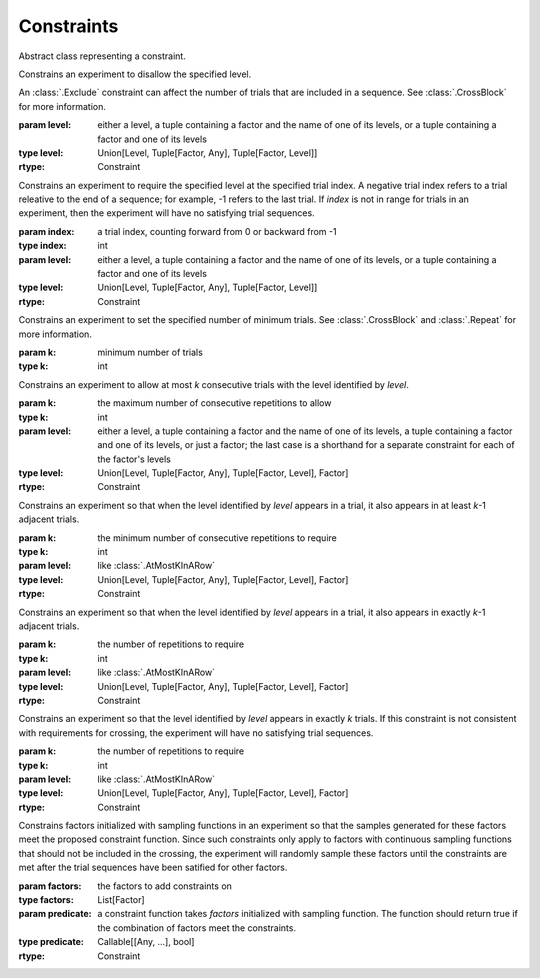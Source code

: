 .. _constraints:

Constraints
===========

.. class:: sweetpea.Constraint()

   Abstract class representing a constraint.
           

.. class:: sweetpea.Exclude(level)

              Constrains an experiment to disallow the specified
              level.

              An :class:`.Exclude` constraint can affect the number of
              trials that are included in a sequence. See
              :class:`.CrossBlock` for more information.

              :param level: either a level,
                            a tuple containing a factor and the name of one of its levels,
                            or a tuple containing a factor and one of its levels
              :type level: Union[Level, Tuple[Factor, Any], Tuple[Factor, Level]]
              :rtype: Constraint

.. class:: sweetpea.Pin(index, level)

              Constrains an experiment to require the specified level
              at the specified trial index. A negative trial index
              refers to a trial releative to the end of a sequence;
              for example, -1 refers to the last trial. If `index` is
              not in range for trials in an experiment, then the
              experiment will have no satisfying trial sequences.

              :param index: a trial index, counting forward from 0 or backward from -1
              :type index: int
              :param level: either a level,
                            a tuple containing a factor and the name of one of its levels,
                            or a tuple containing a factor and one of its levels
              :type level: Union[Level, Tuple[Factor, Any], Tuple[Factor, Level]]
              :rtype: Constraint

.. class:: sweetpea.MinimumTrials(k)

              Constrains an experiment to set the specified number of
              minimum trials. See :class:`.CrossBlock` and
              :class:`.Repeat` for more information.

              :param k: minimum number of trials
              :type k: int

.. class:: sweetpea.AtMostKInARow(k, level)

              Constrains an experiment to allow at most `k`
              consecutive trials with the level identified by
              `level`.

              :param k: the maximum number of consecutive repetitions
                        to allow
              :type k: int
              :param level: either a level,
                            a tuple containing a factor and the name of one of its levels,
                            a tuple containing a factor and one of its levels,
                            or just a factor; the last case is a shorthand for a separate
                            constraint for each of the factor's levels
              :type level: Union[Level, Tuple[Factor, Any], Tuple[Factor, Level], Factor]
              :rtype: Constraint

.. class:: sweetpea.AtLeastKInARow(k, level)

              Constrains an experiment so that when the level
              identified by `level` appears in a trial, it
              also appears in at least `k`-1 adjacent trials.
              
              :param k: the minimum number of consecutive repetitions
                        to require
              :type k: int
              :param level: like :class:`.AtMostKInARow`
              :type level: Union[Level, Tuple[Factor, Any], Tuple[Factor, Level], Factor]
              :rtype: Constraint

.. class:: sweetpea.ExactlyKInARow(k, level)

              Constrains an experiment so that when the level
              identified by `level` appears in a trial, it also
              appears in exactly `k`-1 adjacent trials.

              :param k: the number of repetitions to require
              :type k: int
              :param level: like :class:`.AtMostKInARow`
              :type level: Union[Level, Tuple[Factor, Any], Tuple[Factor, Level], Factor]
              :rtype: Constraint

.. class:: sweetpea.ExactlyK(k, level)

              Constrains an experiment so that the level identified by
              `level` appears in exactly `k` trials. If this
              constraint is not consistent with requirements for
              crossing, the experiment will have no satisfying trial
              sequences.

              :param k: the number of repetitions to require
              :type k: int
              :param level: like :class:`.AtMostKInARow`
              :type level: Union[Level, Tuple[Factor, Any], Tuple[Factor, Level], Factor]
              :rtype: Constraint


.. class:: sweetpea.ConstinuousConstraint(factors, predicate)

              Constrains factors initialized with sampling functions in 
              an experiment so that the samples generated for these factors
              meet the proposed constraint function. Since such constraints
              only apply to factors with continuous sampling functions that 
              should not be included in the crossing, the experiment will 
              randomly sample these factors until the constraints are met 
              after the trial sequences have been satified for other factors.

              :param factors: the factors to add constraints on
              :type factors: List[Factor]
              :param predicate: a constraint function takes `factors` 
                                initialized with sampling function. 
                                The function should return true if the
                                combination of factors meet the constraints.
              :type predicate: Callable[[Any, ...], bool]
              :rtype: Constraint
